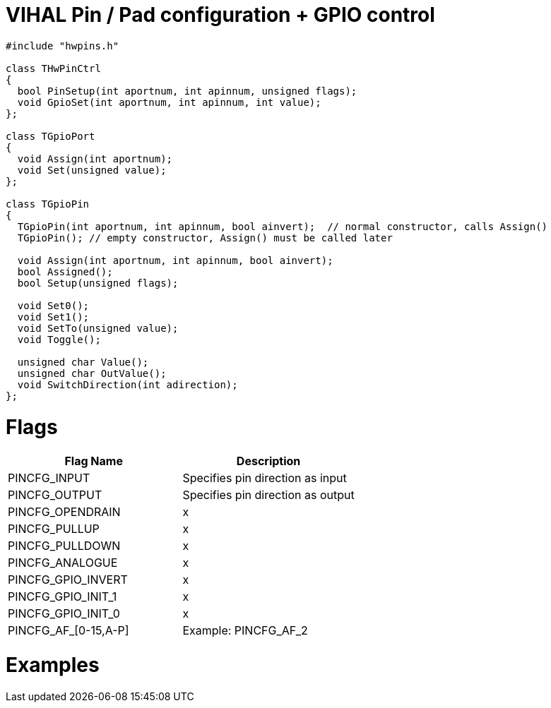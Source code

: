 = VIHAL Pin / Pad configuration + GPIO control

[source,c++]
----
#include "hwpins.h"

class THwPinCtrl
{
  bool PinSetup(int aportnum, int apinnum, unsigned flags);
  void GpioSet(int aportnum, int apinnum, int value);
};

class TGpioPort
{
  void Assign(int aportnum);
  void Set(unsigned value);
};

class TGpioPin
{
  TGpioPin(int aportnum, int apinnum, bool ainvert);  // normal constructor, calls Assign()
  TGpioPin(); // empty constructor, Assign() must be called later

  void Assign(int aportnum, int apinnum, bool ainvert);
  bool Assigned();
  bool Setup(unsigned flags);

  void Set0();
  void Set1();
  void SetTo(unsigned value);
  void Toggle();

  unsigned char Value();
  unsigned char OutValue();
  void SwitchDirection(int adirection);
};
----

= Flags

[options="header"]
|=======================
|Flag Name|Description
|PINCFG_INPUT  | Specifies pin direction as input
|PINCFG_OUTPUT | Specifies pin direction as output
|PINCFG_OPENDRAIN| x
|PINCFG_PULLUP| x
|PINCFG_PULLDOWN| x
|PINCFG_ANALOGUE| x

|PINCFG_GPIO_INVERT| x
|PINCFG_GPIO_INIT_1| x
|PINCFG_GPIO_INIT_0| x

|PINCFG_AF_[0-15,A-P]| Example: PINCFG_AF_2
|=======================

= Examples
